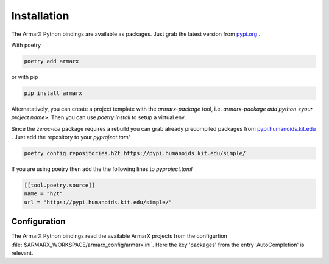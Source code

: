 Installation
============

The ArmarX Python bindings are available as packages.
Just grab the latest version from `pypi.org <https://pypi.org/armarx>`__ .

With poetry 

.. highlight:: bash
.. code-block:: bash

    poetry add armarx

or with pip

.. highlight:: bash
.. code-block:: bash

    pip install armarx


Alternatatively, you can create a project template with the `armarx-package`
tool, i.e. `armarx-package add python <your project name>`.  Then you can use
`poetry install` to setup a virtual env.


Since the `zeroc-ice` package requires a rebuild you can grab already precompiled packages
from `pypi.humanoids.kit.edu <https://pypi.humanoids.kit.edu>`__ .
Just add the repository to your `pyproject.toml`

.. highlight:: bash
.. code-block:: bash

    poetry config repositories.h2t https://pypi.humanoids.kit.edu/simple/



If you are using poetry then add the the following lines to `pyproject.toml`

.. highlight:: toml
.. code-block:: toml

    [[tool.poetry.source]]
    name = "h2t"
    url = "https://pypi.humanoids.kit.edu/simple/"



Configuration
-------------

The ArmarX Python bindings read the available ArmarX projects from the
configurtion :file:`$ARMARX_WORKSPACE/armarx_config/armarx.ini`. Here the key 'packages' from the
entry 'AutoCompletion' is relevant.

